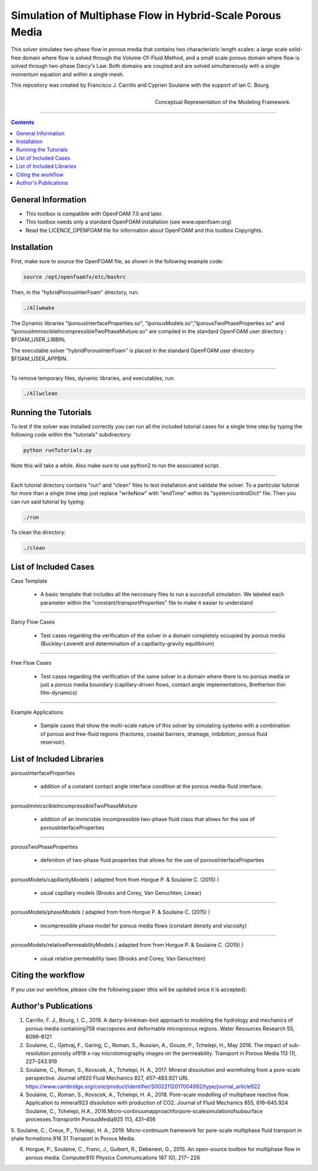 ================================================================================
Simulation of Multiphase Flow in Hybrid-Scale Porous Media
================================================================================

This solver simulates two-phase flow in porous media that contains two characteristic length scales: a large scale solid-free domain where flow is solved through the Volume-Of-Fluid Method, and a small scale porous domain where flow is solved through two-phase Darcy's Law. Both domains are coupled and are solved simultaneously with a single momentum equation and within a single mesh.  

This repository was created by Francisco J. Carrillo and Cyprien Soulaine with the
support of Ian C. Bourg. 

.. figure:: /figures/conceptual.png
    :align: right
    :alt: alternate text
    :figclass: align-right

    Conceptual Representation of the Modeling Framework.

----------------------------------------------------------------------------

.. contents::


################################################################################
General Information
################################################################################

- This toolbox is compatible with OpenFOAM 7.0 and later.

- This toolbox needs only a standard OpenFOAM installation (see www.openfoam.org)

- Read the LICENCE_OPENFOAM file for information about OpenFOAM and this toolbox Copyrights.

################################################################################
Installation
################################################################################

First, make sure to source the OpenFOAM file, as shown in the following example code:

.. code-block:: bash

  source /opt/openfoam7x/etc/bashrc

Then, in the "hybridPorousInterFoam" directory, run: 

.. code-block:: bash

  ./Allwmake

The Dynamic libraries "lporousInterfaceProperties.so", "lporousModels.so","lporousTwoPhaseProperties.so" and "lporousImmiscibleIncompressibleTwoPhaseMixture.so" are compiled in the standard OpenFOAM user directory : $FOAM_USER_LIBBIN;

The executable solver "hybridPorousInterFoam" is placed in the standard OpenFOAM user directory $FOAM_USER_APPBIN.

----------------------------------------------------------------------------

To remove temporary files, dynamic libraries, and executables, run:

.. code-block:: bash

  ./Allwclean 

################################################################################
Running the Tutorials
################################################################################

To test if the solver was installed correctly you can run all the included tutorial cases for a single time step by typing the following code within the "tutorials" subdirectory:

.. code-block:: bash

  python runTutorials.py

Note this will take a while. Also make sure to use python2 to run the associated script.  

----------------------------------------------------------------------------

Each tutorial directory contains "run" and "clean" files to test installation and validate the solver. To a particular tutorial for more than a single time step just replace "writeNow" with "endTime" within its "system/controlDict" file. Then you can run said tutorial by typing:

.. code-block:: bash

  ./run

To clean the directory:

.. code-block:: bash

  ./clean

################################################################################
List of Included Cases
################################################################################

Case Template

    - A basic template that includes all the neccesary files to run 
      a succesfull simulation. We labeled each parameter within the
      "constant/transportProperties" file to make it easier to understand 

---------------------------------------------------------------------------- 

Darcy Flow Cases

    - Test cases regarding the verification of the solver in a domain
      completely occupied by porous media (Buckley-Leverett and
      determination of a capillarity-gravity equilibirum)

----------------------------------------------------------------------------

Free Flow Cases

     - Test cases regarding the verification of the same solver in a
       domain where there is no porous media or just a porous media
       boundary (capillary-driven flows, contact angle implementations,
       Bretherton thin film-dynamics)

----------------------------------------------------------------------------

Example Applications

     - Sample cases that show the multi-scale nature of this solver by
       simulating systems with a combination of porous and free-fluid
       regions (fractures, coastal barriers, drainage, imbibition,
       porous fluid reservoir).

################################################################################
List of Included Libraries
################################################################################

porousInterfaceProperties

     - addition of a constant contact angle interface condition at the porous media-fluid interface.

----------------------------------------------------------------------------

porousImmicscibleIncompressibleTwoPhaseMixture
              
     - addition of an immicisble incompressible two-phase fluid class that allows for the use of
       porousInterfaceProperties

----------------------------------------------------------------------------

porousTwoPhaseProperties
     
     - defenition of two-phase fluid properties that allows for the use of                                                         porousInterfaceProperties

----------------------------------------------------------------------------

porousModels/capillarityModels ( adapted from from Horgue P. & Soulaine C. (2015) )

     - usual capillary models (Brooks and Corey, Van Genuchten, Linear)

----------------------------------------------------------------------------

porousModels/phaseModels ( adapted from from Horgue P. & Soulaine C. (2015) ) 

     - incompressible phase model for porous media flows (constant density and viscosity)

----------------------------------------------------------------------------

porousModels/relativePermeabilityModels ( adapted from from Horgue P. & Soulaine C. (2015) )
     
     - usual relative permeability laws (Brooks and Corey, Van Genuchten)

################################################################################
Citing the workflow
################################################################################

If you use our workflow, please cite the following paper (this will be updated once it is accepted):

################################################################################
Author's Publications
################################################################################
1. Carrillo, F. J., Bourg, I. C., 2019. A darcy-brinkman-biot approach to modeling the hydrology and mechanics of porous media containing758 macropores and deformable microporous regions. Water Resources Research 55, 8096–8121

2. Soulaine, C., Gjetvaj, F., Garing, C., Roman, S., Russian, A., Gouze, P., Tchelepi, H., May 2016. The impact of sub-resolution porosity of918 x-ray microtomography images on the permeability. Transport in Porous Media 113 (1), 227–243.919

3. Soulaine, C., Roman, S., Kovscek, A., Tchelepi, H. A., 2017. Mineral dissolution and wormholing from a pore-scale perspective. Journal of920 Fluid Mechanics 827, 457–483.921 URL https://www.cambridge.org/core/product/identifier/S0022112017004992/type/journal_article922 

4. Soulaine, C., Roman, S., Kovscek, A., Tchelepi, H. A., 2018. Pore-scale modelling of multiphase reactive ﬂow. Application to mineral923 dissolution with production of CO2. Journal of Fluid Mechanics 855, 616–645.924 Soulaine, C., Tchelepi, H.A., 2016.Micro-continuumapproachforpore-scalesimulationofsubsurface processes.TransportIn PorousMedia925 113, 431–456

5. Soulaine, C., Creux, P., Tchelepi, H. A., 2019. Micro-continuum framework for pore-scale multiphase ﬂuid transport in shale formations.916 31
Transport in Porous Media.

6. Horgue, P., Soulaine, C., Franc, J., Guibert, R., Debenest, G., 2015. An open-source toolbox for multiphase ﬂow in porous media. Computer810 Physics Communications 187 (0), 217– 226

